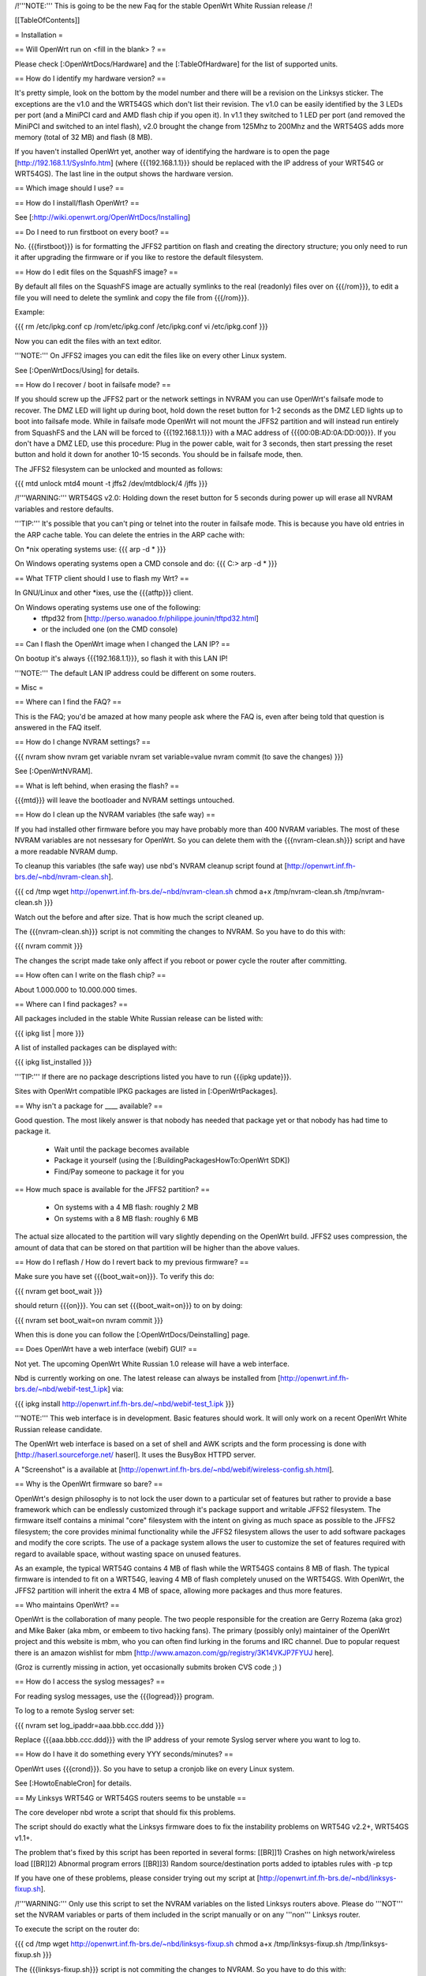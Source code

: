 /!\ '''NOTE:''' This is going to be the new Faq for the stable OpenWrt
White Russian release /!\


[[TableOfContents]]


= Installation =

== Will OpenWrt run on <fill in the blank> ? ==

Please check [:OpenWrtDocs/Hardware] and the [:TableOfHardware] for the list of
supported units.


== How do I identify my hardware version? ==

It's pretty simple, look on the bottom by the model number and there will be a
revision on the Linksys sticker. The exceptions are the v1.0 and the WRT54GS
which don't list their revision. The v1.0 can be easily identified by the 3 LEDs
per port (and a MiniPCI card and AMD flash chip if you open it). In v1.1 they
switched to 1 LED per port (and removed the MiniPCI and switched to an intel flash),
v2.0 brought the change from 125Mhz to 200Mhz and the WRT54GS adds more memory
(total of 32 MB) and flash (8 MB).

If you haven't installed OpenWrt yet, another way of identifying the hardware is to
open the page [http://192.168.1.1/SysInfo.htm] (where {{{192.168.1.1}}} should be
replaced with the IP address of your WRT54G or WRT54GS). The last line in the
output shows the hardware version.


== Which image should I use? ==


== How do I install/flash OpenWrt? ==

See [:http://wiki.openwrt.org/OpenWrtDocs/Installing]


== Do I need to run firstboot on every boot? ==

No. {{{firstboot}}} is for formatting the JFFS2 partition on flash and creating the
directory structure; you only need to run it after upgrading the firmware or if you
like to restore the default filesystem.


== How do I edit files on the SquashFS image? ==

By default all files on the SquashFS image are actually symlinks to the real
(readonly) files over on {{{/rom}}}, to edit a file you will need to delete
the symlink and copy the file from {{{/rom}}}.

Example:

{{{
rm /etc/ipkg.conf
cp /rom/etc/ipkg.conf /etc/ipkg.conf
vi /etc/ipkg.conf
}}}

Now you can edit the files with an text editor.

'''NOTE:''' On JFFS2 images you can edit the files like on every other Linux system.

See [:OpenWrtDocs/Using] for details.


== How do I recover / boot in failsafe mode? ==

If you should screw up the JFFS2 part or the network settings in NVRAM you can use
OpenWrt's failsafe mode to recover. The DMZ LED will light up during boot, hold down
the reset button for 1-2 seconds as the DMZ LED lights up to boot into failsafe mode.
While in failsafe mode OpenWrt will not mount the JFFS2 partition and will instead run
entirely from SquashFS and the LAN will be forced to {{{192.168.1.1}}}  with a MAC
address of {{{00:0B:AD:0A:DD:00}}}. If you don't have a DMZ LED, use this procedure:
Plug in the power cable, wait for 3 seconds, then start pressing the reset button and
hold it down for another 10-15 seconds. You should be in failsafe mode, then.

The JFFS2 filesystem can be unlocked and mounted as follows:

{{{
mtd unlock mtd4
mount -t jffs2 /dev/mtdblock/4 /jffs
}}}

/!\ '''WARNING:''' WRT54GS v2.0: Holding down the reset button for 5 seconds during
power up will erase all NVRAM variables and restore defaults.

'''TIP:''' It's possible that you can't ping or telnet into the router in failsafe mode.
This is because you have old entries in the ARP cache table. You can delete the entries
in the ARP cache with:

On *nix operating systems use:
{{{
arp -d *
}}}

On Windows operating systems open a CMD console and do:
{{{
C:\> arp -d *
}}}


== What TFTP client should I use to flash my Wrt? ==

In GNU/Linux and other *ixes, use the {{{atftp}}} client.

On Windows operating systems use one of the following:
 * tftpd32 from [http://perso.wanadoo.fr/philippe.jounin/tftpd32.html]
 * or the included one (on the CMD console)


== Can I flash the OpenWrt image when I changed the LAN IP? ==

On bootup it's always {{{192.168.1.1}}}, so flash it with this LAN IP!

'''NOTE:''' The default LAN IP address could be different on some routers.


= Misc =

== Where can I find the FAQ? ==

This is the FAQ; you'd be amazed at how many people ask where the FAQ is,
even after being told that question is answered in the FAQ itself.


== How do I change NVRAM settings? ==

{{{
nvram show
nvram get variable
nvram set variable=value
nvram commit (to save the changes)
}}}

See [:OpenWrtNVRAM].


== What is left behind, when erasing the flash? ==

{{{mtd}}} will leave the bootloader and NVRAM settings untouched.


== How do I clean up the NVRAM variables (the safe way) ==

If you had installed other firmware before you may have probably more than
400 NVRAM variables. The most of these NVRAM variables are not nessesary for
OpenWrt. So you can delete them with the {{{nvram-clean.sh}}} script and have
a more readable NVRAM dump.

To cleanup this variables (the safe way) use nbd's NVRAM cleanup script found
at [http://openwrt.inf.fh-brs.de/~nbd/nvram-clean.sh].

{{{
cd /tmp
wget http://openwrt.inf.fh-brs.de/~nbd/nvram-clean.sh
chmod a+x /tmp/nvram-clean.sh
/tmp/nvram-clean.sh
}}}

Watch out the before and after size. That is how much the script cleaned up.

The {{{nvram-clean.sh}}} script is not commiting the changes to NVRAM.
So you have to do this with:

{{{
nvram commit
}}}

The changes the script made take only affect if you reboot or power cycle
the router after committing.


== How often can I write on the flash chip? ==

About 1.000.000 to 10.000.000 times.


== Where can I find packages? ==

All packages included in the stable White Russian release can be listed with:

{{{
ipkg list | more
}}}

A list of installed packages can be displayed with:

{{{
ipkg list_installed
}}}

'''TIP:''' If there are no package descriptions listed you have to run
{{{ipkg update}}}.


Sites with OpenWrt compatible IPKG packages are listed in [:OpenWrtPackages].


== Why isn't a package for ____ available? ==

Good question. The most likely answer is that nobody has needed that package
yet or that nobody has had time to package it.

 * Wait until the package becomes available
 * Package it yourself (using the [:BuildingPackagesHowTo:OpenWrt SDK])
 * Find/Pay someone to package it for you


== How much space is available for the JFFS2 partition? ==

 * On systems with a 4 MB flash: roughly 2 MB
 * On systems with a 8 MB flash: roughly 6 MB

The actual size allocated to the partition will vary slightly depending on
the OpenWrt build. JFFS2 uses compression, the amount of data that can be
stored on that partition will be higher than the above values.


== How do I reflash / How do I revert back to my previous firmware? ==

Make sure you have set {{{boot_wait=on}}}. To verify this do:

{{{
nvram get boot_wait
}}}

should return {{{on}}}. You can set {{{boot_wait=on}}} to on by doing:

{{{
nvram set boot_wait=on
nvram commit
}}}

When this is done you can follow the [:OpenWrtDocs/Deinstalling] page.


== Does OpenWrt have a web interface (webif) GUI? ==

Not yet. The upcoming OpenWrt White Russian 1.0 release will have
a web interface.

Nbd is currently working on one. The latest release can always be installed
from [http://openwrt.inf.fh-brs.de/~nbd/webif-test_1.ipk] via:

{{{
ipkg install http://openwrt.inf.fh-brs.de/~nbd/webif-test_1.ipk
}}}

'''NOTE:''' This web interface is in development. Basic features should work.
It will only work on a recent OpenWrt White Russian release candidate.

The OpenWrt web interface is based on a set of shell and AWK scripts and
the form processing is done with [http://haserl.sourceforge.net/ haserl].
It uses the BusyBox HTTPD server.

A "Screenshot" is a available at [http://openwrt.inf.fh-brs.de/~nbd/webif/wireless-config.sh.html].


== Why is the OpenWrt firmware so bare? ==

OpenWrt's design philosophy is to not lock the user down to a particular set of
features but rather to provide a base framework which can be endlessly customized
through it's package support and writable JFFS2 filesystem. The firmware itself
contains a minimal "core" filesystem with the intent on giving as much space as
possible to the JFFS2 filesystem; the core provides minimal functionality while
the JFFS2 filesystem allows the user to add software packages and modify the core
scripts. The use of a package system allows the user to customize the set of
features required with regard to available space, without wasting space on unused
features.

As an example, the typical WRT54G contains 4 MB of flash while the WRT54GS contains
8 MB of flash. The typical firmware is intended to fit on a WRT54G, leaving 4 MB of
flash completely unused on the WRT54GS. With OpenWrt, the JFFS2 partition will
inherit the extra 4 MB of space, allowing more packages and thus more features.


== Who maintains OpenWrt? ==

OpenWrt is the collaboration of many people. The two people responsible for the
creation are Gerry Rozema (aka groz) and Mike Baker (aka mbm, or embeem to tivo hacking
fans). The primary (possibly only) maintainer of the OpenWrt project and this website
is mbm, who you can often find lurking in the forums and IRC channel. Due to popular
request there is an amazon wishlist for mbm [http://www.amazon.com/gp/registry/3K14VKJP7FYUJ here].

(Groz is currently missing in action, yet occasionally submits broken CVS code ;) )


== How do I access the syslog messages? ==

For reading syslog messages, use the {{{logread}}} program.

To log to a remote Syslog server set:

{{{
nvram set log_ipaddr=aaa.bbb.ccc.ddd
}}}

Replace {{{aaa.bbb.ccc.ddd}}} with the IP address of your remote Syslog
server where you want to log to.


== How do I have it do something every YYY seconds/minutes? ==

OpenWrt uses {{{crond}}}. So you have to setup a cronjob like on every
Linux system.

See [:HowtoEnableCron] for details.


== My Linksys WRT54G or WRT54GS routers seems to be unstable ==

The core developer nbd wrote a script that should fix this problems.

The script should do exactly what the Linksys firmware does to fix the
instability problems on WRT54G v2.2+, WRT54GS v1.1+.

The problem that's fixed by this script has been reported in several forms:
[[BR]]1) Crashes on high network/wireless load
[[BR]]2) Abnormal program errors
[[BR]]3) Random source/destination ports added to iptables rules with -p tcp

If you have one of these problems, please consider trying out my script at
[http://openwrt.inf.fh-brs.de/~nbd/linksys-fixup.sh].

/!\ '''WARNING:''' Only use this script to set the NVRAM variables on the
listed Linksys routers above. Please do '''NOT''' set the NVRAM variables
or parts of them included in the script manually or on any '''non'''
Linksys router.

To execute the script on the router do:

{{{
cd /tmp
wget http://openwrt.inf.fh-brs.de/~nbd/linksys-fixup.sh
chmod a+x /tmp/linksys-fixup.sh
/tmp/linksys-fixup.sh
}}}

The {{{linksys-fixup.sh}}} script is not commiting the changes to NVRAM.
So you have to do this with:

{{{
nvram commit
}}}

The changes the script made take only affect if you reboot or power cycle
the router after committing.

/!\ '''WARNING:''' It may contain bugs, may not work at all or may even brick
your router.

/!\ '''WARNING:''' It has been reported that even this moderate increase to
{{{clkfreq}}} has caused problems. A WRT54G v2.0 went into endless reboots,
making it practically impossible to reach the console. Have your JTAG cable
ready in any case! Btw. generelly manually overlocking a router using the
{{{clkfreq}}} NVRAM variable is a bad hack/idea. So again, don't overclock
your router manually!

You should also read the
[http://forum.openwrt.org/viewtopic.php?id=2874 The "My router is unstable" thread...]
on the forum.


== What's the magic behind /sbin/wifi is doing? ==

The {{{/sbin/wifi}}} program reads the wireless {{{wl0_}}} settings from
NVRAM and reconfigures the Broadcom wireless driver ({{{wl.o}}}). This is
because the Broadcom wireless driver wants the NVRAM variables in a special
order.

The source code for {{{/sbin/wifi}}} is available in CVS.


== How do I open a WRT54G/WRT54GS? ==

/!\ '''WARNING:''' Opening the case will void your warranty; if you're running
a third party firmware you have already voided your warranty.

Linksys uses a screwless case, the blue front panel holds the case together.
Remove the antennas then pull the blue panel off, the remaining pieces will
slide apart. See [http://voidmain.is-a-geek.net/redhat/wrt54g_revival.html pictures].

The easy way to open the case is to get a firm grip on one of the blue legs
and one of the grey legs and quickly yank apart, it will take some force to
open the WRT54G for the first time.

Some cases have screws.


== When using the SSH client from OpenWrt, I get the following message: "no auths methods could be used" ==

The message {{{no auths methods could be used}}} is related to the following
utilization: {{{dropbear}}} as SSH client and {{{openssh}}} as {{{sshd}}}
server, basically, activating this option in {{{/etc/ssh/sshd_config works}}}:

{{{
PasswordAuthentication yes
}}}


= Networking =

== How do I create a DHCP server? ==

The [http://thekelleys.org.uk/dnsmasq/doc.html dnsmasq] program acts as
DNS and DHCP server in OpenWrt.

By default it hands out IP addresses from {{{192.168.1.100}}} up to
{{{192.168.1.250}}}

To change this you have to set two NVRAM variables.

{{{
nvram set dhcp_start=<start_number>
nvram set dhcp_num=<number_of_hosts>
nvram commit
}}}

and restart {{{dnsmasq}}} with:

{{{
killall -9 dnsmasq; /etc/init.d/S50dnsmasq
}}}


== dnsmasq responds to (local) DHCP requests but not DNS queries. What do I do? ==

== Where should I put custom firewall rules? ==

They go into the file /etc/firewall.user. This file has a view examples in it as well.

Since OpenWrt uses the standard Linux {{{iptables}}} for firewalling a good starting
point for documenation is [http://www.netfilter.org/documentation/].


== How do I use it as a router, instead of a bridge? ==

== How do I set the timezone and make it stick between reboots? ==

OpenWrt stores the timezone in the {{{/etc/TZ}}} file.

For details on configuring your timezone see [:OpenWrtDocs/Configuration].


== What is br0? ==

== What are all these VLANs, how do I get rid of them? ==



== Howto enable WEP ==

{{{
ifdown wifi
nvram set wl0_wep=enabled
nvram set wl0_key=1
nvram set wl0_key1=DEADBEEF12345DEADBEEF12345
ifup wifi; /sbin/wifi
}}}

The WEP key {{{wl0_key1}}} must be in '''HEX''' format (allowed HEX digits are 0-9a-f).
The length of the key must be exact 26 HEX digits than you have a 128 bit WEP key.
Avoid using WEP keys with 00 at the end, otherwise the driver won't be able to detect
the key length correctly.

To save these settings and have the WEP key set each bootup, save the changes to nvram:

{{{
nvram commit
}}}

See [:OpenWrtDocs/Configuration] for details.


== How do I use Wi-Fi Protected Access (WPA)? ==

You have to install the {{{nas}}} package (which provides WPA encryption) if not already
done with:

{{{
ipkg install nas
}}}

Now set some NVRAM variables:

{{{
wl0_akm=psk
wl0_crypto=tkip
wl0_wpa_psk=<your_preshared_key>
}}}

Replace {{{<your_preshared_key>}}} to appropriate.

'''NOTE:''' The length of the {{{wl0_wpa_psk}}} NVRAM variable must be at least 8 chars
up to 63 chars.

For details and howto configure WPA2 or AES encryption see [:OpenWrtDocs/Configuration].


== How can I put it in Client Mode? ==

OpenWrt can be configured as Bridged Client Mode or Routed Client Mode.

For more details on configuring the WRT as a wireless client, see [:ClientModeHowto].


== Wireless Distribution System (WDS) / Repeater / Bridge ==

This is an ASCII art for what WDS can be useful.

{{{
                / - - - Wireless Clients
               |
INTERNET-----WRT54G_1- - - - - -WRT54G_2 - - - - - Wireless Clients
             | | | |            | | | |
            4 clients          4 clients

----- Cable link
- - - Wlan link
}}}

With WDS you can connect wireless clients to the AP. In client mode this
is not possible.

This is done again by setting up some NVRAM variables.

{{{
nvram set wl0_lazywds=0
nvram set wl0_wds=aa:bb:cc:dd:ee:ff
nvram commit
}}}

Replace {{{aa:bb:cc:dd:ee:ff}}} with the MAC address of the other router you would
like to connect via WDS.

If the other router is running OpenWrt too you can get the MAC address from output of:

{{{
iwconfig eth1
}}}

/!\ '''IMPORTANT:''' Use the correct [:OpenWrtDocs/Configuration#NetworkInterfaceNames:network interface name]
for your hardware.

See [:OpenWrtDocs/Configuration] for details.


== How do I disable ESSID broadcast? ==

{{{
ifdown wifi
nvram set wl0_closed=1
}}}

After this, you still send out a beacon. This beacon is sent every 100 ms
(0.1 seconds). To change the beacon interval to 1 second you do:

{{{
nvram set wl0_bcn=1000
}}}

After that bring the WIFI interface up again with:

{{{
ifup wifi; /sbin/wifi
}}}

To keep the settings over a reboot run:

{{{
nvram commit
}}}


== What is the difference between wl0_* and wl_* variables? ==

Use the {{{wl0_}}} variables.

The {{{wl_}}} variables are obsolete and unused.



== How do I configure PPPoE? ==

That's ease. Just set some NVRAM variables.

/!\ '''IMPORTANT:''' Use the correct [:OpenWrtDocs/Configuration#NetworkInterfaceNames:network interface name]
for your hardware version in the {{{pppoe_ifname}}} NVRAM variable.

{{{
nvram set wan_ifname=ppp0
nvram set wan_proto=pppoe
nvram set ppp_mtu=1492 # The MTU of your ISP
nvram set pppoe_ifname=vlan1
nvram set ppp_username=<your_isp_login>
nvram set ppp_passwd=<your_isp_password>
nvram commit
}}}

When done bring up the WAN connection with:

{{{
ifup wan
}}}

See [:OpenWrtDocs/Configuration] for details.

== How do I configure PPTP? ==

== How do I configure DHCP? ==



= Development =


== How do I create a package? ==

See [:BuildingPackagesHowTo].


== Requirements for compiling OpenWrt ==

For compiling OpenWrt (from CVS or from the tarball, both the White Russian stable release)
you need at least a recent GNU/Linux distribution and the following programs installed:

{{{
gcc, g++, binutils, patch, bzip2, flex, bison, make, gettext, unzip, libz-dev and
libc headers
}}}

When you get error messages related to libnvram, upgrade {{{make}}} to version 3.80.
If that is not working as expected patch {{{make}}} 3.80 with the
[http://ftp.debian.org/debian/pool/main/m/make/make_3.80-9.diff.gz Debian make patches].

Approximately required disc space for compiling OpenWrt:

||'''Branch'''||'''Min.'''||'''Max.'''||
||Stable Source||1.5 GB||3.5 GB||
||Development||x||x||


== Where is the CVS repository ? ==

'''Stable Release'''

At the moment we have no stable supported release. You can get release candidates for
the next stable OpenWrt release in binary format: [http://downloads.openwrt.org/whiterussian/].

'''Stable Source'''

The stable source code can be found in the above directory or from our CVS repository.
This is not recommended for beginners; we will not troubleshoot failed compiles.

{{{
cvs -d:pserver:anonymous@openwrt.org:/openwrt -z3 co -r whiterussian openwrt
}}}

Viewcvs is available for [http://openwrt.org/cgi-bin/viewcvs.cgi/openwrt/?only_with_tag=whiterussian#dirlist browsing]
the stable source CVS branch.

'''Development'''

Development take place in CVS. You get the source via:

{{{
cvs -d:pserver:anonymous@openwrt.org:/openwrt -z3 co openwrt
}}}

Viewcvs is available for [http://openwrt.org/cgi-bin/viewcvs.cgi/openwrt/?only_with_tag=HEAD#dirlist browsing]
the developmant CVS branch.


== Should I report bugs releated to the buildroot system ==

Yes. If you find any bugs, please use our [http://forum.openwrt.org/ forum] or
send a report to openwrt-devel@openwrt.org or use IRC channel to report. You
can send patches for the bugs as well.

/!\ '''NOTE:''' Changes to the buildroot system or the associated {{{Makefiles}}}
could break the compile process. Please do not submit bug reports against modified
copies of buildroot. Thanks.


== Where is the buildroot documentation? ==

See [http://downloads.openwrt.org/docs/buildroot-documentation.html buildroot documentation].

